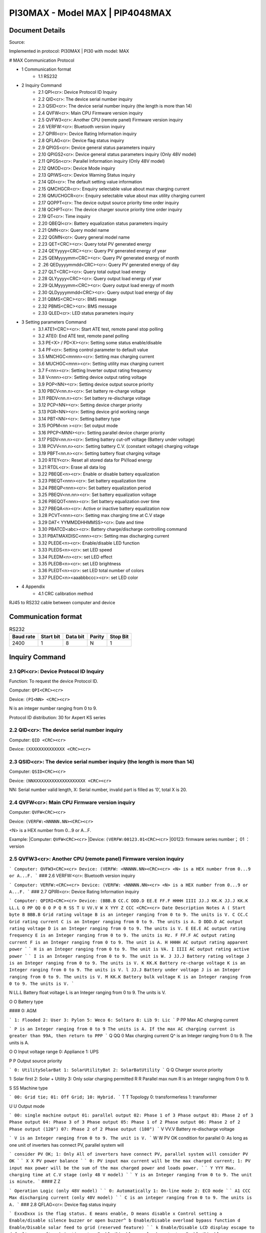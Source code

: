 ***************************************************
PI30MAX - Model MAX | PIP4048MAX
***************************************************

Document Details
================

Source: 

Implemented in protocol: PI30MAX | PI30 with model: MAX

# MAX Communication Protocol

- 1 Communication format
   - 1.1 RS232
- 2 Inquiry Command
   - 2.1 QPI<cr>: Device Protocol ID Inquiry
   - 2.2 QID<cr>: The device serial number inquiry
   - 2.3 QSID<cr>: The device serial number inquiry (the length is more than 14)
   - 2.4 QVFW<cr>: Main CPU Firmware version inquiry
   - 2.5 QVFW3<cr>: Another CPU (remote panel) Firmware version inquiry
   - 2.6 VERFW:<cr>: Bluetooth version inquiry
   - 2.7 QPIRI<cr>: Device Rating Information inquiry
   - 2.8 QFLAG<cr>: Device flag status inquiry
   - 2.9 QPIGS<cr>: Device general status parameters inquiry
   - 2.10 QPIGS2<cr>: Device general status parameters inquiry (Only 48V model)
   - 2.11 QPGSn<cr>: Parallel Information inquiry (Only 48V model)
   - 2.12 QMOD<cr>: Device Mode inquiry
   - 2.13 QPIWS<cr>: Device Warning Status inquiry
   - 2.14 QDI<cr>: The default setting value information
   - 2.15 QMCHGCR<cr>: Enquiry selectable value about max charging current
   - 2.16 QMUCHGCR<cr>: Enquiry selectable value about max utility charging current
   - 2.17 QOPPT<cr>: The device output source priority time order inquiry
   - 2.18 QCHPT<cr>: The device charger source priority time order inquiry
   - 2.19 QT<cr>: Time inquiry
   - 2.20 QBEQI<cr>: Battery equalization status parameters inquiry
   - 2.21 QMN<cr>: Query model name
   - 2.22 QGMN<cr>: Query general model name
   - 2.23 QET<CRC><cr>: Query total PV generated energy
   - 2.24 QEYyyyy<CRC><cr>: Query PV generated energy of year
   - 2.25 QEMyyyymm<CRC><cr>: Query PV generated energy of month
   - 2 .26 QEDyyyymmdd<CRC><cr>: Query PV generated energy of day
   - 2.27 QLT<CRC><cr>: Query total output load energy
   - 2.28 QLYyyyy<CRC><cr>: Query output load energy of year
   - 2.29 QLMyyyymm<CRC><cr>: Query output load energy of month
   - 2.30 QLDyyyymmdd<CRC><cr>: Query output load energy of day
   - 2.31 QBMS<CRC><cr>: BMS message
   - 2.32 PBMS<CRC><cr>: BMS message
   - 2.33 QLED<cr>: LED status parameters inquiry
- 3 Setting parameters Command
   - 3.1 ATE1<CRC><cr>: Start ATE test, remote panel stop polling
   - 3.2 ATE0: End ATE test, remote panel polling
   - 3.3 PE<X> / PD<X><cr>: Setting some status enable/disable
   - 3.4 PF<cr>: Setting control parameter to default value
   - 3.5 MNCHGC<mnnn><cr>: Setting max charging current
   - 3.6 MUCHGC<mnn><cr>: Setting utility max charging current
   - 3.7 F<nn><cr>: Setting Inverter output rating frequency
   - 3.8 V<nnn><cr>: Setting device output rating voltage
   - 3.9 POP<NN><cr>: Setting device output source priority
   - 3.10 PBCV<nn.n><cr>: Set battery re-charge voltage
   - 3.11 PBDV<nn.n><cr>: Set battery re-discharge voltage
   - 3.12 PCP<NN><cr>: Setting device charger priority
   - 3.13 PGR<NN><cr>: Setting device grid working range
   - 3.14 PBT<NN><cr>: Setting battery type
   - 3.15 POPM<nn ><cr>: Set output mode
   - 3.16 PPCP<MNN><cr>: Setting parallel device charger priority
   - 3.17 PSDV<nn.n><cr>: Setting battery cut-off voltage (Battery under voltage)
   - 3.18 PCVV<nn.n><cr>: Setting battery C.V. (constant voltage) charging voltage
   - 3.19 PBFT<nn.n><cr>: Setting battery float charging voltage
   - 3.20 RTEY<cr>: Reset all stored data for PV/load energy
   - 3.21 RTDL<cr>: Erase all data log
   - 3.22 PBEQE<n><cr>: Enable or disable battery equalization
   - 3.23 PBEQT<nnn><cr>: Set battery equalization time
   - 3.24 PBEQP<nnn><cr>: Set battery equalization period
   - 3.25 PBEQV<nn.nn><cr>: Set battery equalization voltage
   - 3.26 PBEQOT<nnn><cr>: Set battery equalization over time
   - 3.27 PBEQA<n><cr>: Active or inactive battery equalization now
   - 3.28 PCVT<nnn><cr>: Setting max charging time at C.V stage
   - 3.29 DAT< YYMMDDHHMMSS><cr>: Date and time
   - 3.30 PBATCD<abc><cr>: Battery charge/discharge controlling command
   - 3.31 PBATMAXDISC<nnn><cr>: Setting max discharging current
   - 3.32 PLEDE<n><cr>: Enable/disable LED function
   - 3.33 PLEDS<n><cr>: set LED speed
   - 3.34 PLEDM<n><cr>: set LED effect
   - 3.35 PLEDB<n><cr>: set LED brightness
   - 3.36 PLEDT<n><cr>: set LED total number of colors
   - 3.37 PLEDC<n><aaabbbccc><cr>: set LED color
- 4 Appendix
   - 4.1 CRC calibration method


RJ45 to RS232 cable between computer and device

.. image:: images/rj45-rs232cable.png


Communication format
====================

.. csv-table:: RS232
   :header: Baud rate, Start bit, Data bit, Parity, Stop Bit
   :widths: auto
   :align: left

   2400, 1, 8, N, 1


Inquiry Command
====================

2.1 QPI<cr>: Device Protocol ID Inquiry
---------------------------------------

Function: To request the device Protocol ID.

Computer: ``QPI<CRC><cr>``

Device: ``(PI<NN> <CRC><cr>``

N is an integer number ranging from 0 to 9.

Protocol ID distribution: 30 for Axpert KS series


2.2 QID<cr>: The device serial number inquiry
---------------------------------------------

Computer: ``QID <CRC><cr>``

Device: ``(XXXXXXXXXXXXXX <CRC><cr>``


2.3 QSID<cr>: The device serial number inquiry (the length is more than 14)
---------------------------------------------------------------------------

Computer: ``QSID<CRC><cr>``

Device: ``(NNXXXXXXXXXXXXXXXXXXXX <CRC><cr>``

NN: Serial number valid length, X: Serial number, invalid part is filled as ‘0’, total X is 20.

2.4 QVFW<cr>: Main CPU Firmware version inquiry
-----------------------------------------------

Computer: ``QVFW<CRC><cr>``

Device: ``(VERFW:<NNNNN.NN><CRC><cr>``

<N> is a HEX number from 0...9 or A...F.

Example:
|Computer: ``QVFW<CRC><cr>``
|Device: ``(VERFW:00123.01<CRC><cr>``
|00123: firmware series number； 01 ：version

2.5 QVFW3<cr>: Another CPU (remote panel) Firmware version inquiry
------------------------------------------------------------------

```
Computer: QVFW3<CRC><cr>
Device: (VERFW: <NNNNN.NN><CRC><cr>
<N> is a HEX number from 0...9 or A...F.
```
### 2.6 VERFW:<cr>: Bluetooth version inquiry

```
Computer: VERFW:<CRC><cr>
Device: (VERFW: <NNNNN.NN><cr>
<N> is a HEX number from 0...9 or A...F.
```
### 2.7 QPIRI<cr>: Device Rating Information inquiry

```
Computer: QPIRI<CRC><cr>
Device: (BBB.B CC.C DDD.D EE.E FF.F HHHH IIII JJ.J KK.K JJ.J KK.K LL.L O PP QQ 0
O P Q R SS T U VV.V W X YYY Z CCC <CRC><cr>
Date Description Notes
A ( Start byte
B BBB.B Grid rating voltage B is an integer ranging from 0 to 9.
The units is V.
C CC.C Grid rating current
C is an Integer ranging from 0 to 9.
The units is A.
D DDD.D AC output rating voltage
D is an Integer ranging from 0 to 9.
The units is V.
E EE.E AC output rating frequency
E is an Integer ranging from 0 to 9.
The units is Hz.
F FF.F AC output rating current
F is an Integer ranging from 0 to 9.
The unit is A.
H HHHH
AC output rating apparent
power
```
```
H is an Integer ranging from 0 to 9.
The unit is VA.
I IIII
AC output rating active
power
```
```
I is an Integer ranging from 0 to 9.
The unit is W.
J JJ.J Battery rating voltage J is an Integer ranging from 0 to 9.
The units is V.
K KK.K Battery re-charge voltage
K is an Integer ranging from 0 to 9.
The units is V.
l JJ.J Battery under voltage
J is an Integer ranging from 0 to 9.
The units is V.
M KK.K Battery bulk voltage K is an Integer ranging from 0 to 9.
The units is V.
```

N LL.L Battery float voltage L is an Integer ranging from 0 to 9.
The units is V.

O O Battery type

#### 0: AGM

```
1: Flooded
2: User
3: Pylon
5: Weco
6: Soltaro
8: Lib
9: Lic
```
P PP Max AC charging current

```
P is an Integer ranging from 0 to 9
The units is A.
If the max AC charging current is
greater than 99A, then return to PPP
```
Q QQ 0 Max charging current Q^ is an Integer ranging from 0 to 9.
The units is A.

O O Input voltage range
0: Appliance
1: UPS

P P Output source priority

```
0: UtilitySolarBat
1: SolarUtilityBat
2: SolarBatUtility
```
Q Q Charger source priority

1: Solar first
2: Solar + Utility
3: Only solar charging permitted
R R Parallel max num R is an Integer ranging from 0 to 9.

S SS Machine type

```
00: Grid tie;
01: Off Grid;
10: Hybrid.
```
T T Topology
0: transformerless
1: transformer

U U Output mode

```
00: single machine output
01: parallel output
02: Phase 1 of 3 Phase output
03: Phase 2 of 3 Phase output
04: Phase 3 of 3 Phase output
05: Phase 1 of 2 Phase output
06: Phase 2 of 2 Phase output (120°)
07: Phase 2 of 2 Phase output (180°)
```
V VV.V Battery re-discharge voltage

```
V is an Integer ranging from 0 to 9.
The unit is V.
```
W W PV OK condition for parallel 0: As long as one unit of inverters
has connect PV, parallel system will


```
consider PV OK;
1: Only All of inverters have connect
PV, parallel system will consider PV
OK
```
```
X X PV power balance
```
```
0: PV input max current will be the
max charged current;
1: PV input max power will be the
sum of the max charged power and
loads power.
```
```
Y YYY
Max. charging time at C.V
stage (only 48 V model)
```
```
Y is an Integer ranging from 0 to 9.
The unit is minute.
```
#### Z Z

```
Operation Logic (only 48V
model)
```
```
0: Automatically
1: On-line mode
2: ECO mode
```
```
A1 CCC
Max discharging current
(only 48V model)
```
```
C is an integer ranging from 0 to 9.
The units is A.
```
### 2.8 QFLAG<cr>: Device flag status inquiry

```
ExxxDxxx is the flag status. E means enable, D means disable
x Control setting
a Enable/disable silence buzzer or open buzzer^
b Enable/Disable overload bypass function
d Enable/Disable solar feed to grid (reserved feature)
```
```
k
Enable/Disable LCD display escape to default page after
1min timeout
u Enable/Disable overload restart
v Enable/Disable over temperature restart
x Enable/Disable backlight on
y Enable/Disable alarm on when primary source interrupt^
z Enable/Disable fault code record
```
```
Computer: QFLAG <CRC><cr>
Device: (ExxxDxxx <CRC><cr>
```
### 2.9 QPIGS<cr>: Device general status parameters inquiry

```
Computer: QPIGS <CRC><cr>
Device: (BBB.B CC.C DDD.D EE.E FFFF GGGG HHH III JJ.JJ KKK OOO TTTT EE.E
UUU.U WW.WW PPPPP b7b6b5b4b3b2b1b0 QQ VV MMMMM b10b9b8 Y ZZ AAAA
<CRC><cr>
Data Description Notes Axpert
```
a ( Start byte

b BBB.B Grid voltage B is an Integer number 0 to 9. The units is V.


```
C CC.C Grid frequency C s an Integer number 0 to 9. The units is Hz.
```
D DDD.D AC output voltage D is an Integer number 0 to 9. The units is V.

```
E EE.E AC output frequency E is an Integer number from 0 to 9. The units
is Hz.
F FFFF AC output apparent
power
```
```
F is an Integer number from 0 to 9. The units
is VA
```
G GGGG
AC output active power

```
G is an Integer ranging from 0 to 9. The units
is W.
```
H HHH Output load percent DEVICE: HHH is Maximum of W% or VA%.
VA% is a percent of apparent power.
W% is a percent of active power.
The units is %.
I III BUS voltage I is an Integer ranging from 0 to 9. The units is
V.
j JJ.JJ Battery voltage J is an Integer ranging from 0 to 9. The units
is V.
k KKK Battery charging
current

```
K is an Integer ranging from 0 to 9. The units
is A.
o OOO Battery capacity X is an Integer ranging from 0 to 9. The units
is %.
P TTTT Inverter heat sink
temperature
```
```
T is an integer ranging from 0 to 9. The units
is °C（NTC A/D value for Axpert 1~3K）
r EE.E PV 1 Input current E is an Integer ranging from 0 to 9. The units
is A.
t UUU.U PV 1 Input voltage U is an Integer ranging from 0 to 9. The units
is V.
u WW.WW Battery voltage from
SCC
```
W is an Integer ranging from 0 to 9. The units
is V.
w PPPPP Battery discharge
current

```
P is an Integer ranging from 0 to 9. The units
is A.
x b7b6b5b
b3b2b1b
```
```
Device status b7: add SBU priority version, 1: yes,0: no
b6: configuration status: 1: Change 0:
unchanged
b5: SCC firmware version 1: Updated 0:
unchanged
b4: Load status: 0: Load off 1:Load on
b3: battery voltage to steady while charging
b2: Charging status
b1: Charging status(SCC charging on/off)
b0: Charging status(AC charging on/off)
b2b1b0:
```
```
Keep
b6~b4,
b2 ~ b0,
reserve
other
```

```
000: Do nothing
110: Charging on with SCC charge on
101: Charging on with AC charge on
111: Charging on with SCC and AC charge on
```
y QQ Battery voltage offset
for fans on

```
Q is an Integer ranging from 0 to 9. The unit is
10mV.
```
z VV EEPROM version V is an Integer ranging from 0 to 9.

```
MMMM
M
```
```
PV 1 Charging power M is an Integer ranging from 0 to 9. The unit
is watt.
b10b9b8 Device status b10: flag for charging to floating mode
b9: Switch On
b8: flag for dustproof installed(1-dustproof
installed,0-no dustproof, only available for
Axpert V series)
Y Solar feed to grid status
(reserved feature)
```
```
0: normal
1: solar feed to grid
ZZ Set country customized
regulation (reserved
feature)
```
```
00: India
01: Germany
02: South America
AAAA Solar feed to grid
power (reserved
feature)
```
```
A is an Integer ranging from 0 to 9. The units
is W.
```
### 2.10 QPIGS2<cr>: Device general status parameters inquiry (Only 48V model)

```
Computer: QPIGS2 <CRC><cr>
Device: (BB.B CCC.C DDDDD <CRC><cr>
Data Description Notes Axpert
```
a ( Start byte

b BB.B PV2 Input current E is an Integer ranging from 0 to 9. The units
is A.
c CCC.C PV2 Input voltage U is an Integer ranging from 0 to 9. The units
is V.
d DDDDD PV2 Charging power M is an Integer ranging from 0 to 9. The unit
is watt.

### 2.11 QPGSn<cr>: Parallel Information inquiry (Only 48V model)

```
Computer: QPGSn<CRC><cr>; n is parallel machine number.
Device: (A BBBBBBBBBBBBBB C DD EEE.E FF.FF GGG.G HH.HH IIII JJJJ KKK LL.L
MMM NNN OOO.O PPP QQQQQ RRRRR SSS b7b6b5b4b3b2b1b0 T U VVV WWW ZZ XX
YYY OOO.O XX<CRC><cr>
Date Description Notes
A ( Start byte
B A The parallel num whether 0 ：No exist.
```

```
exist 1 ：Exist.
```
C BBBBBBBB^
BBBBBB
Serial number B is an Integer ranging from 0 to
9.
D C Work mode C is an character, refer to QMOD

E DD Fault code D is an Integer ranging from 0 to
9.

F EEE.E Grid voltage^
E is an Integer ranging from 0 to

9. The units is V.

G FF.FF Grid frequency
F is an Integer ranging from 0 to

9. The unit is Hz.

H GGG.G AC output voltage G is an Integer ranging from^ 0 to

9. The units is V.

I HH.HH AC output frequency
H is an Integer ranging from 0 to

9. The unit is Hz.

J IIII AC output apparent power I is an Integer number from 0 to

9. The units is VA

K JJJJ (^) AC output active power
J is an Integer ranging from 0 to

9. The units is W.

L KKK Load percentage
K is an Integer ranging from 0 to

9. The units is %.

M LL.L Battery voltage
L is an Integer ranging from 0 to

9. The unit is V.

N MMM Battery charging current
M is an Integer ranging from 0 to

9. The units is A.

O NNN (^) Battery capacity N is an Integer ranging from 0 to

9. The units is %.

P OOO. O PV 1 Input Voltage
O is an Integer ranging from 0 to

9. The units is V.

Q PPP Total charging current
P is an Integer ranging from 0 to

9. The units is A.

R QQQQQ Total^ AC output apparent
power

```
Q is an Integer ranging from 0 to
```
9. The units is VA.

S RRRRR Total output active power
R is an Integer ranging from 0 to

9. The units is W.

T SSS Total AC output percentage
S is an Integer ranging from 0 to

9. The units is %.

U b7b6b5b4b3b2b1b0 Inverter Status

```
b7: 1 SCC OK, 0 SCC LOSS
b6: 1 AC Charging
0 AC no charging
b5: 1 SCC Charging
0 SCC no charging
b4b3: 2 battery open,
1 battery under, 0 battery
```

```
normal
b2: 1 Line loss
0 Line ok
b1: 1 load on, 0 load off
b0: configuration status:
1: Change 0: unchanged
```
V T Output mode

```
0: single machine
1: parallel output
2: Phase 1 of 3 phase output
3: Phase 2 of 3 phase output
4: Phase 3 of 3 phase output
5: Phase 1 of 2 Phase output
6: Phase 2 of 2 Phase output
(120°)
7: Phase 2 of 2 Phase output
(180°)
```
W U Charger source priority

```
0: Utility first
1: Solar first
2: Solar + Utility
3: Solar only
```
X VVV Max charger current
V is an Integer ranging from 0 to

9. The units is A.

Y WWW Max charger range
W is an Integer ranging from 0 to

9. The units is A.

Z ZZ Max AC charger current

```
Z is an Integer ranging from 0 to
```
9. The units is A.
If the max AC charging current is
greater than 99A, then return to
ZZZ

a XX PV 1 input current
X is an Integer ranging from 0 to

9. The units is A.

b YYY Battery discharge current
Y is an Integer ranging from 0 to

9. The units is A.

c OOO. O PV 2 input voltage
O is an Integer ranging from 0 to

9. The units is V.

d XX PV2 input current
X is an Integer ranging from 0 to

9. The units is A.

```
Fault Code Fault Event
01 Fan^ is^ locked^ when inverter is off.^
02 Over temperature^
03 Battery voltage is too high^
04 Battery voltage is too low
```

```
05 Output short circuited.^
06 Output voltage is too high.
07 Overload time^ out^
08 Bus voltage is too high
09 Bus^ soft start failed^
10 PV over current^
11 PV over voltage
12 DCDC over current^
13 Battery discharge over current
51 Over current^
52 Bus voltage is too low^
53 Inverter soft start failed
55 Over DC voltage in AC output^
57 Current sensor failed
58 Output voltage is too low^
60 Power feedback protection^
71 Firmware version inconsistent
72 Current sharing fault^
80 CAN fault
81 Host loss^
82 Synchronization loss^
83 Battery voltage detected different
84 AC input voltage and frequency detected different^
85 AC output current unbalance
86 AC output mode setting is different^
```
### 2.12 QMOD<cr>: Device Mode inquiry

```
Computer: QMOD<CRC><cr>
Device: (M<CRC><cr>
MODE CODE(M) Notes
Power on mode P Power on mode
Standby mode S Standby mode
Line mode L Line mode
Battery mode B Battery mode
Fault mode F Fault mode
Shutdown mode D Shutdown mode
```
```
Example:
Computer: QMOD<CRC><cr>
```

```
DEVICE: (L<CRC><cr>
Means: the current DEVICE mode is Grid mode.
```
### 2.13 QPIWS<cr>: Device Warning Status inquiry

```
Computer: QPIWS<CRC> <cr>
Device: (a0a1.....a 30 a 31 <CRC><cr>
a0... a35 is the warning status. If the warning is happened, the relevant bit will set 1, else the
relevant bit will set 0. The following table is the warning code.
```
bit (^) Warning Description
a0 PV loss Warning
a1 Inverter fault Fault
a2 Bus Over Fault
a3 Bus Under Fault^
a4 Bus Soft Fail Fault^
a5 LINE_FAIL Warning
a6 OPVShort Fault
a7 Inverter voltage too low Fault
a8 Inverter voltage too high Fault^
a9 Over temperature
Compile with a1, if a1=1,fault,
otherwise warning
a10 Fan locked
Compile with a1, if a1=1,fault,
otherwise warning
a11 Battery voltage high
Compile with a1, if a1=1,fault,
otherwise warning
a12 Battery low alarm Warning
a13 Reserved
a14 Battery under shutdown Warning
a15 Battery derating Warning^
a16 Over load
Compile with a1, if a1=1,fault,
otherwise warning
a17 Eeprom fault Warning
a18 Inverter Over Current^ Fault
a19 Inverter^ Soft Fail^ Fault
a20 Self Test Fail^ Fault
a21 OP DC Voltage Over^ Fault
a22 Bat Open
a23 Current Sensor Fail^ Fault
a24 Reserved^
a25 Reserved
a26 Reserved^


```
a27 Reserved^
a2 8 Reserved
a2 9 Reserved^
a30 Reserved^
a31 Battery weak (only 48V model)^
24V model: a31, a32 is fault code
48V model: a32, a33 is fault code
a32 Reserved^
a33 Reserved
a34 Reserved^
a35 Battery equalization^ Warning
```
### 2.14 QDI<cr>: The default setting value information

```
Computer: QDI<CRC><cr>
Device: (BBB.B CC.C 00 DD EE.E FF.F GG.G HH.H II J K L M N O P Q R S T U V W YY.Y X
Z aaa bbb<CRC><cr>
Data Description Notes AXPERT
A ( Start byte
```
```
B BBB.B^ AC output voltage
```
```
B is an Integer
ranging from 0 to 9.
The units is V.
```
```
Default 230.0 for HV models
120.0 for LV models
```
```
C CC.C^ AC output frequency
```
```
C is an Integer
ranging from 0 to 9.
The units is Hz.
```
```
Default 50.0 for HV models
60.0 for LV models
```
#### D 00 DD^

```
Max AC charging
current
```
```
D is an Integer
ranging from 0 to 9.
The unit is A.
```
```
Default 0030
```
```
E EE.E^ Battery Under voltage
```
```
E is an Integer
ranging from 0 to 9.
The unit is V.
```
```
Default 44.
```
#### F FF.F^

```
Charging float
voltage
```
```
F is an Integer
ranging from 0 to 9.
The unit is V.
```
```
Default 54.
```
```
G GG.G^ Charging bulk voltage
```
```
G is an Integer
ranging from 0 to 9.
The unit is V.
```
```
Default 56.
```
#### H HH.H^

```
Battery default
re-charge voltage
```
```
H is an Integer
ranging from 0 to 9.
The units is V.
```
```
Default 46.0 for HV model
```
```
I II^ Max charging current
```
```
I is an Integer ranging
from 0 to 9.
The units is A.
```
```
Default 60 for HV model
```
#### J J^

```
AC input voltage
range
```
```
J is an Integer ranging
from 0 to 1. No unit
Default 0 for Appliances range
```

```
K K^ Output source priority
```
```
K is an Integer
ranging from 0 to 1. No
unit
```
```
Default 0 for utility first
```
#### L L^

```
Charger source
priority
```
```
L is an Integer
ranging from 1 to 3. No
unit
```
```
Default 2 for solar and utility
```
M M^ Battery type

```
M is an Integer
ranging from 0 to 1. No
unit
```
```
Default 0 for AGM
```
```
N N Enable/disable silence
buzzer or open buzzer
```
```
N is an Integer
ranging from 0 to 1. No
unit
```
```
Default 0 for enable buzzer
```
#### O O^

```
Enable/Disable power
saving
```
```
O is an Integer
ranging from 0 to 1. No
unit
```
```
Default 0 for disable power
saving
```
#### P P^

```
Enable/Disable
overload restart
```
```
P is an Integer
ranging from 0 to 1. No
unit
```
```
Default 0 for disable overload
restart
```
#### Q Q^

```
Enable/Disable over
temperature restart
```
```
Q is an Integer
ranging from 0 to 1. No
unit
```
```
Default 0 for disable over
temperature restart
```
#### R R^

```
Enable/Disable LCD
backlight on
```
```
R is an Integer
ranging from 0 to 1. No
unit
```
```
Default 1 for enable LCD
backlight on
```
#### S S^

```
Enable/Disable alarm
on when primary
source interrupt
```
```
S is an Integer
ranging from 0 to 1. No
unit
```
```
Default 1 for enable alarm on
when primary source interrupt
```
#### T T^

```
Enable/Disable fault
code record
```
```
T is an Integer
ranging from 0 to 1. No
unit
```
```
Default 1 for disable fault code
record
```
```
U U^ Overload bypass
```
```
U is an Integer
ranging from 0 to 1. No
unit
```
```
Default 0 for disable overload
bypass function
```
#### V V^

```
Enable/Disable LCD
display escape to
default page after 1min
timeout
```
```
V is an Integer
ranging from 0 to 1. No
unit
```
```
Default 1 for LCD display
escape to default page
```
#### W W

```
Output mode W is an Integer
ranging from 0 to 4. No
unit
```
```
Default 0 for single output
```
#### Y YY.Y^

```
Battery re-discharge
voltage
```
```
W is an Integer
ranging from 0 to 9.
The unit is V
```
```
Default 54.0 for HV model
```

#### X X^

```
PV OK condition for
parallel
```
```
X is an Integer ranging
from 0 to 1
```
```
0: As long as one unit of inverters
has connect PV, parallel system
will consider PV OK;
```
```
Z Z^ PV power balance^ X is an Integer ranging
from 0 to 1
```
```
0: PV input max current will be the
max charged current;
```
```
a aaa^
```
```
Max. charging time at
C.V stage(only 48V
model)
```
```
a is an Integer ranging
from 0 to 9
```
```
b bbb
```
```
Max discharging
current (only 48V
model)
```
```
b is an integer ranging
from 0 to 9. The units
is A.
```
### 2.15 QMCHGCR<cr>: Enquiry selectable value about max charging current

```
Computer: QMCHGCR<CRC><cr>
Device: (AAA BBB CCC DDD......<CRC><cr>
More value can be added, make sure there is a space character between every value.
```
### 2.16 QMUCHGCR<cr>: Enquiry selectable value about max utility charging current

```
Computer: QMUCHGCR<CRC><cr>
Device: (AAA BBB CCC DDD......<CRC><cr>
More value can be added, make sure there is a space character between every value.
```
### 2.17 QOPPT<cr>: The device output source priority time order inquiry

Computer: QOPPT<CRC><cr>
Device: (M M M M M M M M M M M M M M M M M M M M M M M M N O O
O<CRC><cr>
M: 24 hour correspond to the output source priority (0: Utility first, 1: Solar first, 2: SBU)
N: device output source priority
O: selection of output source priority order
Example:
Computer: QOPPT<CRC><cr>
Device: (0 0 0 0 0 2 2 0 0 0 0 0 0 0 0 0 0 0 0 0 0 0 0 0 0 0 1 2<CRC><cr>
Means: the device output source priority time order is SBU from 5 to 6, and output source priority
is Utility first.

### 2.18 QCHPT<cr>: The device charger source priority time order inquiry

Computer: QCHPT<CRC><cr>
Device: (M M M M M M M M M M M M M M M M M M M M M M M M N O O
O<CRC><cr>
M: 24 hour correspond to the charger source priority (1: Solar first, 2: Solar + Utility, 3: Only solar
charging permitted)

```
N: device charger source priority
O: selection of o charger source priority order
Example:
```

Computer: QCHPT<CRC><cr>
Device: (1 1 1 1 1 1 1 1 1 1 1 1 1 1 1 1 1 1 1 1 2 2 2 2 2 2 1 0<CRC><cr>
Means: the device charger source priority time order is solar + utility from 20 to 23, and charger
source priority is Solar first.

### 2.19 QT<cr>: Time inquiry

```
Computer: QT<cr>
Device: (YYYYMMDDHHMMSS<cr>
Example:
Computer: QT<cr>
Device: (20180101111120<cr>
Means: The time is 2018/01/01 11:11:20.
Data Description Notes
( Start byte
YYYYMMDD Date Y, M and D are an Integer number 0 to 9.
HHMMSS Time H, M and S are an Integer number 0 to 9.
```
### 2.20 QBEQI<cr>: Battery equalization status parameters inquiry

```
Computer: QBEQI<CRC><cr>
Device: (B CCC DDD EEE FFF GG.GG HHH III J KKKK<CRC><cr>
Data Description Notes
a ( Start byte
b B Enable or Disable
equalization
```
```
B is an Integer number 0 to 1.
```
```
C CCC equalization time C s an Integer number 0 to 9. The unit is
Minute.
D DDD equalization period D is an Integer number 0 to 9. The unit is day.
E EEE equalization max
current
```
```
E is an Integer number from 0 to 9. The unit is
A.
F FFF reserved reserved
G GG.GG equalization voltage G is an Integer ranging from 0 to 9. The units
is V.
H HHH reserved reserved
I III equalization over time I is an Integer ranging from 0 to 9. The unit is
Minute.
j J equalization active
status
```
```
J is an Integer ranging from 0 to 1.
```
```
k KKKK equalization elapse time K is an Integer ranging from 0 to 9. The units
is Hour.
```
### 2.21 QMN<cr>: Query model name

```
Computer: QMN<CRC><cr>
```

Device: (MMMMM-NNNN<CRC><cr> if device accepts this command, otherwise, responds
(NAK<cr>
MMMMM: model name, NNNN: Rated output VA

### 2.22 QGMN<cr>: Query general model name

```
Computer: QGMN<CRC><cr>
Device: (NNN<CRC><cr> if Inverter accepts this command, otherwise, responds (NAK<cr>
```
### 2.23 QET<CRC><cr>: Query total PV generated energy

```
Computer: QET<CRC><cr>
Device: (NNNNNNNN<CRC><cr>
NNNNNNNN: Generated energy, N: 0~9, unit: Wh
```
### 2.24 QEYyyyy<CRC><cr>: Query PV generated energy of year

```
Computer: QEYyyyy<cr>
Device: (NNNNNNNN<CRC><cr>
yyyy: Year, y: 0~
NNNNNNNN: Generated energy, N: 0~9, unit: Wh
```
### 2.25 QEMyyyymm<CRC><cr>: Query PV generated energy of month

```
Computer: QEMyyyymm <CRC><cr>
Device: (NNNNNNNN<CRC><cr>
yyyy: Year, y: 0~
mm: Month, m: 0~
NNNNNNNN: Generated energy, N: 0~9, unit: Wh
```
### 2 .26 QEDyyyymmdd<CRC><cr>: Query PV generated energy of day

```
Computer: QEDyyyymmdd<CRC><cr>
Device: (NNNNNNNN<CRC><cr>
yyyy: Year, y: 0~
mm: Month, m: 0~
dd: Day, d: 0~
NNNNNNNN: Generated energy, N: 0~9, unit: Wh
```
### 2.27 QLT<CRC><cr>: Query total output load energy

```
Computer: QLT<CRC><cr>
Device: (NNNNNNNN<CRC><cr>
NNNNNNNN: Output load energy, N: 0~9, unit: Wh
```
### 2.28 QLYyyyy<CRC><cr>: Query output load energy of year

```
Computer: QLYyyyy<CRC><cr>
Device: (NNNNNNNN<CRC><cr>
yyyy: Year, y: 0~
NNNNNNNN: Output load energy, N: 0~9, unit: Wh
```
### 2.29 QLMyyyymm<CRC><cr>: Query output load energy of month

```
Computer: QLMyyyymm<CRC><cr>
Device: (NNNNNNNN<CRC><cr>
yyyy: Year, y: 0~
mm: Month, m: 0~
NNNNNNNN: Output load energy, N: 0~9, unit: Wh
```

### 2.30 QLDyyyymmdd<CRC><cr>: Query output load energy of day...........................................................

```
Computer: QLDyyyymmdd<CRC><cr>
Device: (NNNNNNNN<CRC><cr>
yyyy: Year, y: 0~
mm: Month, m: 0~
dd: Day, d: 0~
NNNNNNNN: Output load energy, N: 0~9, unit: Wh
```
### 2.31 QBMS<CRC><cr>: BMS message

```
Computer: QBMS<CRC><cr>
Device: (ACK <CRC><cr>
```
### 2.32 PBMS<CRC><cr>: BMS message

```
Remote box: PBMSa bbb c d e fff ggg hhh iiii jjjj<CRC><cr>
Device: (ACK<CRC><cr>
Data Description Notes
( Start byte
a Battery connect status 0: connect, 1: disconnect.
```
```
bbb Battery percentage b is an Integer ranging from 0 to 9. The units
is %.
```
```
c
Force AC charge battery in
any case
0: Do not force, 1: Force.
```
```
d Battery stop discharge flag 0: Enable discharge, 1: disable discharging
e Battery stop charge flag 0: Enable charge, 1: disable charging
```
```
fff Battery C.V. charging voltage
f is an Integer ranging from 0 to 9. The units
is V.
```
```
ggg
Battery floating charging
voltage
```
```
g is an Integer ranging from 0 to 9. The units
is V.
```
```
hhh Battery cut-off voltage
h is an Integer ranging from 0 to 9. The units
is V.
```
```
iiii
Battery max. charging
current
```
```
i is an Integer ranging from 0 to 9. The units
is A.
```
```
jjjj
Battery max. discharging
current
```
```
j is an Integer ranging from 0 to 9. The units
is A.
```
### 2.33 QLED<cr>: LED status parameters inquiry

```
Computer: QLED<cr>
UPS: (A B C D E aaa1bbb1ccc1 aaa 2 bbb 2 ccc 2 (aaa 3 bbb 3 ccc3)<cr>
Item Data description Notes
a ( Start code
b A Enable or Disable A is an Integer number 0 to 1.
```

```
c B LED speed B is an Integer ranging from 0 to 2. 0
means low; 1 means medium; 2 means
fast
d C LED effect C is an Integer ranging from 0 to 3. 0
means breathing; 2 means solid; 3
means right scrolling
e D LED brightness D is an Integer ranging from 1 to 9. 1
means low; 5 means normal; 9 means
high
f E LED total number of
colors
```
```
E is an Integer ranging from 2 to 3.
```
```
g aaa1bbb1ccc1
aaa 2 bbb 2 ccc 2
(aaa 3 bbb 3 ccc3)
```
```
aaa means red, bbb
means green, ccc
means blue
```
```
aaa1, bbb1, ccc1, aaa 2 , bbb 2 , ccc 2 ,
aaa 3 , bbb 3 , ccc 3 is an Integer ranging
from 0 to 255.
```
## 3 Setting parameters Command

### 3.1 ATE1<CRC><cr>: Start ATE test, remote panel stop polling

### 3.2 ATE0: End ATE test, remote panel polling

### 3.3 PE<X> / PD<X><cr>: Setting some status enable/disable

```
Computer: PE<X> / PD<X><CRC><cr>
Device: (ACK<CRC><cr> if DEVICE accepts this command, otherwise, responds (NAK<cr>
PEx / PDx set flag status. PE means enable, PD means disable
x Control setting
a Enable/disable silence buzzer or open buzzer
b Enable/disable overload bypass
d Enable/Disable solar feed to grid (reserved feature)
```
```
k
Enable/Disable LCD display escape to default page after 1min
timeout
u Enable/Disable overload restart and battery over discharge restart
v Enable/Disable over temperature restart
x Enable/Disable backlight on
y Enable/Disable alarm on when primary source interrupt
z Enable/Disable fault code record
```
### 3.4 PF<cr>: Setting control parameter to default value

Computer: PF<CRC><cr>
Device: (ACK<CRC><cr> if device accepts this command, otherwise, responds
(NAK<CRC><cr>
Note: The correct default value can be gain by QDI command.


### 3.5 MNCHGC<mnnn><cr>: Setting max charging current

```
Computer: MNCHGC<mnnn><CRC><cr>
Device: (ACK<CRC><cr> if device accepts this command, otherwise, responds
(NAK<CRC><cr>
Setting value can be gain by QMCHGCR command.
nnn is max charging current, m is parallel machine number.
```
### 3.6 MUCHGC<mnn><cr>: Setting utility max charging current

```
Computer: MUCHGC<mnn><CRC><cr>
Device: (ACK<CRC><cr> if device accepts this command, otherwise, responds
(NAK<CRC><cr>
Setting value can be gain by QMUCHGCR command.
nn is max charging current, m is parallel machine number.
If the max AC charging current is greater than 99A, modify it to nnn
```
### 3.7 F<nn><cr>: Setting Inverter output rating frequency

```
Computer: F<nn><CRC><cr>
Device: (ACK<CRC><cr> if Inverter accepts this command, otherwise, responds
(NAK<CRC><cr>
Set UPS output rating frequency to 50Hz.or 60Hz
```
### 3.8 V<nnn><cr>: Setting device output rating voltage

```
Computer: V<nnn><CRC><cr>
Device: (ACK<CRC><cr> if device accepts this command, otherwise, responds
(NAK<CRC><cr>
Set inverter output rating voltage to 220V/230V/240V for HV models.
Set inverter output rating voltage to 127V/120V/110V for LV models.
```
### 3.9 POP<NN><cr>: Setting device output source priority

```
Computer: POP<NN><CRC><cr>
Device: (ACK<CRC><cr> if device accepts this command, otherwise, responds
(NAK<CRC><cr>
Set output source priority, 00 for UtilitySolarBat, 01 for SolarUtilityBat, 02 for SolarBatUtility
```
### 3.10 PBCV<nn.n><cr>: Set battery re-charge voltage

```
Computer: PBCV<nn.n><CRC><cr>
Device: (ACK<CRC><cr> if device accepts this command, otherwise, responds
(NAK<CRC><cr>
```
### 3.11 PBDV<nn.n><cr>: Set battery re-discharge voltage

```
Computer: PBDV<nn.n><CRC><cr>
Device: (ACK<CRC><cr> if device accepts this command, otherwise, responds
(NAK<CRC><cr>
00.0V means battery is full (charging in float mode).
```
### 3.12 PCP<NN><cr>: Setting device charger priority

```
Computer: PCP<NN><CRC><cr>
Device: (ACK<CRC><cr> if device accepts this command, otherwise, responds
```

```
(NAK<CRC><cr>
Set output source priority,
01 for solar first, 0 2 for solar and utility, 0 3 for only solar charging
```
### 3.13 PGR<NN><cr>: Setting device grid working range

```
Computer: PGR<NN><CRC><cr>
Device: (ACK<CRC><cr> if device accepts this command, otherwise, responds (NAK<cr>
Set device grid working range, 00 for appliance, 01 for UPS
```
### 3.14 PBT<NN><cr>: Setting battery type

```
Computer: PBT<NN><CRC><cr>
Device: (ACK<CRC><cr> if device accepts this command, otherwise, responds
(NAK<CRC><cr>
Setting battery type, 00 for AGM, 01 for Flooded battery, 02 for user define, 03 for Pylontech, 04
for Shinheung, 05 for Weco, 06 for Soltaro, 07 for BAK, 08 for Lib, 09 for Lic
```
### 3.15 POPM<nn ><cr>: Set output mode

```
Computer: POPM <nn ><CRC><cr>
Device: (ACK<CRC><cr> if device accepts this command, otherwise, responds (NAK<CRC><cr>
Set output mode to 00/01/02/03/04 for HV models.
Set output mode to 00/01/02/03/04/05/06/07 for LV models.
```
nn:
00: single machine output

01: parallel output

02: Phase 1 of 3 Phase output
03: Phase 2 of 3 Phase output

04: Phase 3 of 3 Phase output

```
05: Phase 1 of 2 Phase output
06: Phase 2 of 2 Phase output (120°)
07 : Phase 2 of 2 Phase output (180°)
```
### 3.16 PPCP<MNN><cr>: Setting parallel device charger priority.................................................................

```
Computer: PCP<MNN><CRC><cr>
Device: (ACK<CRC><cr> if device accepts this command, otherwise, responds (NAK<CRC><cr>
01 for solar first, 02 for solar and utility, 03 for only solar charging
M is parallel machine number.
```
### 3.17 PSDV<nn.n><cr>: Setting battery cut-off voltage (Battery under voltage)

```
Computer: PSDV <nn.n><CRC><cr>
Device: (ACK<CRC><cr> if device accepts this command, otherwise, responds (NAK<CRC><cr>
```
### 3.18 PCVV<nn.n><cr>: Setting battery C.V. (constant voltage) charging voltage

```
Computer: PCVV <nn.n><CRC><cr>
Device: (ACK<CRC><cr> if device accepts this command, otherwise, responds (NAK<CRC><cr>
```
### 3.19 PBFT<nn.n><cr>: Setting battery float charging voltage

```
Computer: PBFT <nn.n><CRC><cr>
```

```
Device: (ACK<CRC><cr> if device accepts this command, otherwise, responds (NAK<CRC><cr>
```
### 3.20 RTEY<cr>: Reset all stored data for PV/load energy

```
Computer: RTEY <CRC><cr>
Device: (ACK <CRC><cr> if device accepts this command, otherwise, responds (NAK<cr>
```
### 3.21 RTDL<cr>: Erase all data log

```
Computer: RTDL <CRC><cr>
Device: (ACK <CRC><cr> if device accepts this command, otherwise, responds (NAK<cr>
```
### 3.22 PBEQE<n><cr>: Enable or disable battery equalization

```
Computer: PBEQE<n><CRC><cr>
Device: (ACK<CRC><cr> if device accepts this command, otherwise, responds (NAK<cr>
Enable or Disable battery equalization, n=1 means enable; n=0 means disable.
```
### 3.23 PBEQT<nnn><cr>: Set battery equalization time

```
Computer: PBEQT<nnn><CRC><cr>
Device: (ACK<CRC><cr> if device accepts this command, otherwise, responds (NAK<cr>
Set equalization time, nnn is in the range of 5 to 900minute, every click increase or decrease
5minute.
```
### 3.24 PBEQP<nnn><cr>: Set battery equalization period

```
Computer: PBEQP<nnn><CRC><cr>
Device: (ACK<CRC><cr> if device accepts this command, otherwise, responds (NAK<cr>
Set equalization period, nnn is in the range of 0 to 90day, every click increase or decrease 1day.
```
### 3.25 PBEQV<nn.nn><cr>: Set battery equalization voltage

```
Computer: PBEQV<nn.nn><CRC><cr>
Device: (ACK<CRC><cr> if device accepts this command, otherwise, responds (NAK<cr>
Set equalization time, nn.nn is in the range as below.
```
### 3.26 PBEQOT<nnn><cr>: Set battery equalization over time

```
Computer: PBEQOT<nnn><CRC><cr>
Device: (ACK<CRC><cr> if device accepts this command, otherwise, responds (NAK<cr>
Set equalization time, nnn is in the range of 5 to 900minute, every click increase or decrease
5minute.
```
### 3.27 PBEQA<n><cr>: Active or inactive battery equalization now

```
Computer: PBEQA<n><CRC><cr>
Device: (ACK<CRC><cr> if device accepts this command, otherwise, responds (NAK<cr>
Active or inactive battery equalization now, n=1 means active; n=0 means inactive.
```
### 3.28 PCVT<nnn><cr>: Setting max charging time at C.V stage

```
Computer: PCVT<nnn><CRC><cr>
Device: (ACK<CRC><cr> if device accepts this command, otherwise, responds (NAK<CRC><cr>
Setting value can be gain by QMCHGCR command.
nnn is max charging time at C.V stage, the range is from 000 to 900 but in multiples of 5. 000
means automatically.
```
### 3.29 DAT< YYMMDDHHMMSS><cr>: Date and time

```
Computer: DAT< YYMMDDHHMMSS><CRC><cr>
```

```
<Y, M, D, H, S> is an integer number 0 to 9
Device: (ACK<CRC><cr> if device accepts this command, otherwise, responds (NAK<CRC><cr>
```
### 3.30 PBATCD<abc><cr>: Battery charge/discharge controlling command

```
Computer: PBATCD<abc><CRC><cr>
Device: (ACK<CRC><cr> if device accepts this command, otherwise, responds (NAK<CRC><cr>
a = Discharge completely on/off
b = Discharge on/off, but standby allowed (so small discharge allowed)
c = Charge completely on/off
```
```
Detail:
abc:
```
Charger Discharger
1 1 1 Enabled charger Enabled discharger

#### 0 1 1

```
Enabled charger, depends on Prog16 setting if
AC source valid, charge 2A from AC, even if
prog. 16 is “only solar”. If prog. 16 is any other
setting, ignore and let charging from AC source
continue normally.
```
```
Disabled discharger and shut down unit
completely when insufficient PV or Grid is
present.
```
#### 1 0 1

```
Enabled charger, depends on Prog16 setting if
AC source valid, charge 2A from AC, even if
prog. 16 is “only solar”. If prog. 16 is any other
setting, ignore and let charging from AC source
continue normally.
```
```
Disabled discharger but keep unit stay at standby
mode.
```
```
1 1 0 Disabled charger Enabled discharger
0 1 0 Disabled charger
Disabled discharger and shut down unit
completely when no PV or Grid is present.
1 0 0 Disabled charger
Disabled discharger but keep unit stay at standby
mode.
0 0 1 N/A N/A
0 0 0 Cleaned the enable/disable charger flags^ and
return to previous charger status.
```
```
Cleaned the enable/disable discharger flags and
return to previous discharger status.
```
### 3.31 PBATMAXDISC<nnn><cr>: Setting max discharging current

```
Computer: PBATMAXDISC<nnn><CRC><cr>
Device: (ACK<CRC><cr> if device accepts this command, otherwise, responds (NAK<CRC><cr>
nnn is max discharging current
48V unit: 000 or 30A~1 5 0A
000 means the function will be disable.
```
### 3.32 PLEDE<n><cr>: Enable/disable LED function

```
Computer: PLEDE<n><cr>
UPS: (ACK<cr> if UPS accepts this command, otherwise, responds (NAK<cr>
n: 0 means disable; 1 means enable
```

### 3.33 PLEDS<n><cr>: set LED speed

```
Computer: PLEDS<n><cr>
UPS: (ACK<cr> if UPS accepts this command, otherwise, responds (NAK<cr>
n: 0 means low; 1 means medium; 2 means fast
```
### 3.34 PLEDM<n><cr>: set LED effect

```
Computer: PLEDM<n><cr>
UPS: (ACK<cr> if UPS accepts this command, otherwise, responds (NAK<cr>
n: 0 means breathing; 2 means solid; 3 means right scrolling
```
### 3.35 PLEDB<n><cr>: set LED brightness

```
Computer: PLEDB<n><cr>
UPS: (ACK<cr> if UPS accepts this command, otherwise, responds (NAK<cr>
n means LED brightness, 1 means low; 5 means normal; 9 means high
```
### 3.36 PLEDT<n><cr>: set LED total number of colors

```
Computer: PLEDT<n><cr>
UPS: (ACK<cr> if UPS accepts this command, otherwise, responds (NAK<cr>
n means total number of colors, between 2 and 3
```
### 3.37 PLEDC<n><aaabbbccc><cr>: set LED color

```
Computer: PLEDC<n><aaabbbccc><cr>
UPS: (ACK<cr>
<n> must less than LED total number of colors, if UPS accepts this command, otherwise, responds
(NAK<cr>
<n> means LED order, between 1 and 3; 1 indicate Line mode, 2 indicate AVR mode, 3 indicate
Battery mode
<aaa, bbb, ccc> means RGB, between 0 and 255
For example:
Computer: PLEDC3160032240 <cr>
UPS: (ACK<cr>
Means: set battery mode to purple.
```
## 4 Appendix

### 4.1 CRC calibration method


